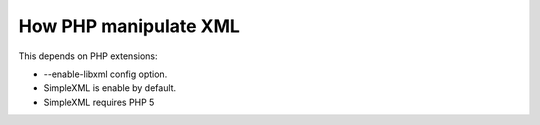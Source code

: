 How PHP manipulate XML
======================

This depends on PHP extensions:

* --enable-libxml config option.
* SimpleXML is enable by default.
* SimpleXML requires PHP 5

